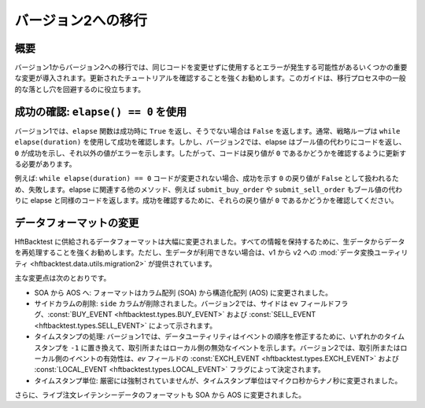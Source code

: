 ===================
バージョン2への移行
===================

概要
----

バージョン1からバージョン2への移行では、同じコードを変更せずに使用するとエラーが発生する可能性があるいくつかの重要な変更が導入されます。更新されたチュートリアルを確認することを強くお勧めします。このガイドは、移行プロセス中の一般的な落とし穴を回避するのに役立ちます。

成功の確認: ``elapse() == 0`` を使用
------------------------------------
バージョン1では、``elapse`` 関数は成功時に ``True`` を返し、そうでない場合は ``False`` を返します。通常、戦略ループは ``while elapse(duration)`` を使用して成功を確認します。しかし、バージョン2では、elapse はブール値の代わりにコードを返し、``0`` が成功を示し、それ以外の値がエラーを示します。したがって、コードは戻り値が ``0`` であるかどうかを確認するように更新する必要があります。

例えば: ``while elapse(duration) == 0`` コードが変更されない場合、成功を示す ``0`` の戻り値が ``False`` として扱われるため、失敗します。elapse に関連する他のメソッド、例えば ``submit_buy_order`` や ``submit_sell_order`` もブール値の代わりに elapse と同様のコードを返します。成功を確認するために、それらの戻り値が ``0`` であるかどうかを確認してください。

データフォーマットの変更
------------------------
HftBacktest に供給されるデータフォーマットは大幅に変更されました。すべての情報を保持するために、生データからデータを再処理することを強くお勧めします。ただし、生データが利用できない場合は、v1 から v2 への :mod:`データ変換ユーティリティ <hftbacktest.data.utils.migration2>` が提供されています。

主な変更点は次のとおりです。

* SOA から AOS へ: フォーマットはカラム配列 (SOA) から構造化配列 (AOS) に変更されました。

* サイドカラムの削除: ``side`` カラムが削除されました。バージョン2では、サイドは ``ev`` フィールドフラグ、:const:`BUY_EVENT <hftbacktest.types.BUY_EVENT>` および :const:`SELL_EVENT <hftbacktest.types.SELL_EVENT>` によって示されます。

* タイムスタンプの処理: バージョン1では、データユーティリティはイベントの順序を修正するために、いずれかのタイムスタンプを ``-1`` に置き換えて、取引所またはローカル側の無効なイベントを示します。バージョン2では、取引所またはローカル側のイベントの有効性は、`ev` フィールドの :const:`EXCH_EVENT <hftbacktest.types.EXCH_EVENT>` および :const:`LOCAL_EVENT <hftbacktest.types.LOCAL_EVENT>` フラグによって決定されます。

* タイムスタンプ単位: 厳密には強制されていませんが、タイムスタンプ単位はマイクロ秒からナノ秒に変更されました。

さらに、ライブ注文レイテンシーデータのフォーマットも SOA から AOS に変更されました。
